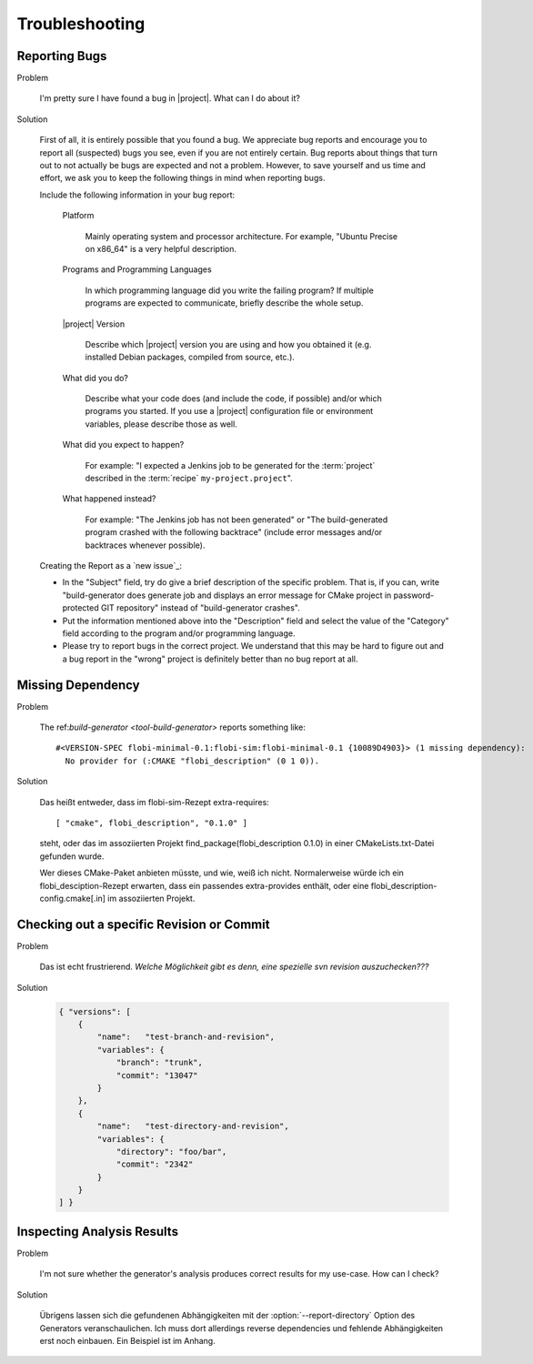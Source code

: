 .. _troubleshooting:

===============
Troubleshooting
===============

.. seealso::

   :ref:`support`
     If this page doesn't help

.. _troubleshooting-reporting-bugs:

Reporting Bugs
==============

Problem

  I'm pretty sure I have found a bug in |project|. What can I do about
  it?

Solution

  First of all, it is entirely possible that you found a bug. We
  appreciate bug reports and encourage you to report all (suspected)
  bugs you see, even if you are not entirely certain. Bug reports
  about things that turn out to not actually be bugs are expected and
  not a problem. However, to save yourself and us time and effort, we
  ask you to keep the following things in mind when reporting bugs.

  Include the following information in your bug report:

    Platform

      Mainly operating system and processor architecture. For example,
      "Ubuntu Precise on x86_64" is a very helpful description.

    Programs and Programming Languages

      In which programming language did you write the failing program?
      If multiple programs are expected to communicate, briefly
      describe the whole setup.

    |project| Version

      Describe which |project| version you are using and how you
      obtained it (e.g. installed Debian packages, compiled from
      source, etc.).

    What did you do?

      Describe what your code does (and include the code, if possible)
      and/or which programs you started. If you use a |project|
      configuration file or environment variables, please describe
      those as well.

    What did you expect to happen?

      For example: "I expected a Jenkins job to be generated for the
      :term:`project` described in the :term:`recipe`
      ``my-project.project``".

    What happened instead?

      For example: "The Jenkins job has not been generated" or "The
      build-generated program crashed with the following backtrace"
      (include error messages and/or backtraces whenever possible).

  Creating the Report as a `new issue`_:

  * In the "Subject" field, try do give a brief description of the
    specific problem. That is, if you can, write "build-generator does
    generate job and displays an error message for CMake project in
    password-protected GIT repository" instead of "build-generator
    crashes".

  * Put the information mentioned above into the "Description" field
    and select the value of the "Category" field according to the
    program and/or programming language.

  * Please try to report bugs in the correct project. We understand
    that this may be hard to figure out and a bug report in the
    "wrong" project is definitely better than no bug report at all.

Missing Dependency
==================

Problem

  The ref:`build-generator <tool-build-generator>` reports something
  like::

    #<VERSION-SPEC flobi-minimal-0.1:flobi-sim:flobi-minimal-0.1 {10089D4903}> (1 missing dependency):
      No provider for (:CMAKE "flobi_description" (0 1 0)).

Solution

  Das heißt entweder, dass im flobi-sim-Rezept extra-requires::

    [ "cmake", flobi_description", "0.1.0" ]

  steht, oder das im assoziierten Projekt
  find_package(flobi_description 0.1.0) in einer CMakeLists.txt-Datei
  gefunden wurde.

  Wer dieses CMake-Paket anbieten müsste, und wie, weiß ich
  nicht. Normalerweise würde ich ein flobi_desciption-Rezept erwarten,
  dass ein passendes extra-provides enthält, oder eine
  flobi_description-config.cmake[.in] im assoziierten Projekt.

Checking out a specific Revision or Commit
==========================================

Problem

  Das ist echt frustrierend. *Welche Möglichkeit gibt es denn, eine
  spezielle svn revision auszuchecken???*

Solution

  .. code-block:: json

     { "versions": [
         {
             "name":   "test-branch-and-revision",
             "variables": {
                 "branch": "trunk",
                 "commit": "13047"
             }
         },
         {
             "name":   "test-directory-and-revision",
             "variables": {
                 "directory": "foo/bar",
                 "commit": "2342"
             }
         }
     ] }

Inspecting Analysis Results
===========================

Problem

  I'm not sure whether the generator's analysis produces correct
  results for my use-case. How can I check?

Solution

  Übrigens lassen sich die gefundenen Abhängigkeiten mit der
  :option:`--report-directory` Option des Generators
  veranschaulichen. Ich muss dort allerdings reverse dependencies und
  fehlende Abhängigkeiten erst noch einbauen. Ein Beispiel ist im
  Anhang.
